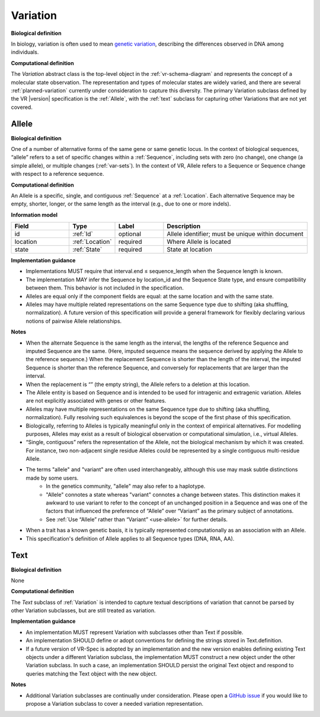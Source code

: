 .. _variation:

Variation
!!!!!!!!!

**Biological definition**

In biology, variation is often used to mean `genetic variation`_, describing the differences observed in DNA among individuals.

**Computational definition**

The *Variation* abstract class is the top-level object in the :ref:`vr-schema-diagram` and represents the concept of a molecular state observation. The representation and types of molecular states are widely varied, and there are several :ref:`planned-variation` currently under consideration to capture this diversity. The primary Variation subclass defined by the VR |version| specification is the :ref:`Allele`, with the :ref:`text` subclass for capturing other Variations that are not yet covered.

.. _allele:

Allele
@@@@@@

**Biological definition**

One of a number of alternative forms of the same gene or same genetic locus. In the context of biological sequences, “allele” refers to a set of specific changes within a :ref:`Sequence`, including sets with zero (no change), one change (a simple allele), or multiple changes (:ref:`var-sets`). In the context of VR, Allele refers to a Sequence or Sequence change with respect to a reference sequence.

**Computational definition**

An Allele is a specific, single, and contiguous :ref:`Sequence` at a :ref:`Location`. Each alternative Sequence may be empty, shorter, longer, or the same length as the interval (e.g., due to one or more indels).

**Information model**

.. csv-table::
   :header: Field, Type, Label, Description
   :align: left
   :widths: 12, 9, 10, 30

   id, :ref:`Id`, optional, Allele identifier; must be unique within document
   location, :ref:`Location`, required, Where Allele is located
   state, :ref:`State`, required, State at location

**Implementation guidance**

* Implementations MUST require that interval.end ≤ sequence_length when the Sequence length is known.
* The implementation MAY infer the Sequence by location_id and the Sequence State type, and ensure compatibility between them. This behavior is not included in the specification.
* Alleles are equal only if the component fields are equal: at the same location and with the same state.
* Alleles may have multiple related representations on the same Sequence type due to shifting (aka shuffling, normalization). A future version of this specification will provide a general framework for flexibly declaring various notions of pairwise Allele relationships.

**Notes**

* When the alternate Sequence is the same length as the interval, the lengths of the reference Sequence and imputed Sequence are the same. (Here, imputed sequence means the sequence derived by applying the Allele to the reference sequence.) When the replacement Sequence is shorter than the length of the interval, the imputed Sequence is shorter than the reference Sequence, and conversely for replacements that are larger than the interval.
* When the replacement is “” (the empty string), the Allele refers to a deletion at this location.
* The Allele entity is based on Sequence and is intended to be used for intragenic and extragenic variation. Alleles are not explicitly associated with genes or other features.
* Alleles may have multiple representations on the same Sequence type due to shifting (aka shuffling, normalization). Fully resolving such equivalences is beyond the scope of the first phase of this specification.
* Biologically, referring to Alleles is typically meaningful only in the context of empirical alternatives. For modelling purposes, Alleles may exist as a result of biological observation or computational simulation, i.e., virtual Alleles.
* “Single, contiguous” refers the representation of the Allele, not the biological mechanism by which it was created. For instance, two non-adjacent single residue Alleles could be represented by a single contiguous multi-residue Allele.
* The terms "allele" and "variant" are often used interchangeably, although this use may mask subtle distinctions made by some users.
   * In the genetics community, "allele" may also refer to a haplotype.
   * "Allele" connotes a state whereas "variant" connotes a change between states. This distinction makes it awkward to use variant to refer to the concept of an unchanged position in a Sequence and was one of the factors that influenced the preference of “Allele” over “Variant” as the primary subject of annotations.
   * See :ref:`Use “Allele” rather than “Variant” <use-allele>` for further details.
* When a trait has a known genetic basis, it is typically represented computationally as an association with an Allele.
* This specification's definition of Allele applies to all Sequence types (DNA, RNA, AA).


.. _text:

Text
@@@@

**Biological definition**

None

**Computational definition**

The *Text* subclass of :ref:`Variation` is intended to capture textual descriptions of variation that cannot be parsed by other Variation subclasses, but are still treated as variation.

**Implementation guidance**

* An implementation MUST represent Variation with subclasses other than Text if possible.
* An implementation SHOULD define or adopt conventions for defining the strings stored in Text.definition.
* If a future version of VR-Spec is adopted by an implementation and the new version enables defining existing Text objects under a different Variation subclass, the implementation MUST construct a new object under the other Variation subclass. In such a case, an implementation SHOULD persist the original Text object and respond to queries matching the Text object with the new object.

**Notes**

* Additional Variation subclasses are continually under consideration. Please open a `GitHub issue`_ if you would like to propose a Variation subclass to cover a needed variation representation.

.. _GitHub issue: https://github.com/ga4gh/vr-spec/issues
.. _genetic variation: https://en.wikipedia.org/wiki/Genetic_variation

